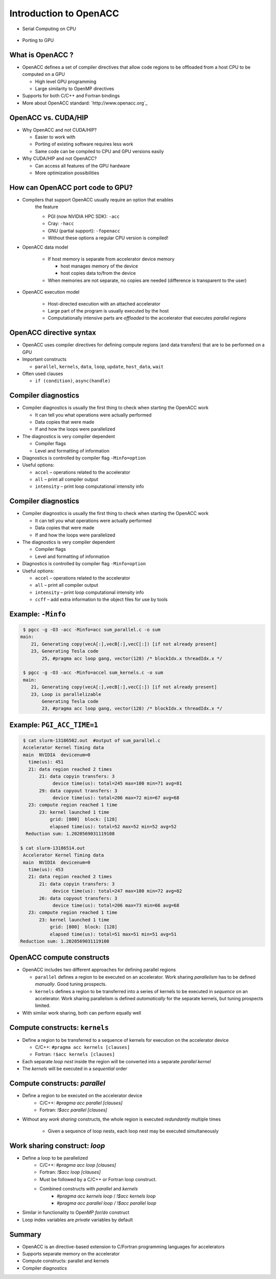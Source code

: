 .. _openacc-introduction:

Introduction to OpenACC
=======================

- Serial Computing on CPU

 .. image:: img/serial_openaccc.png

- Porting to GPU

 .. image:: img/parallel_openacc.png

What is OpenACC ?
-----------------

-  OpenACC defines a set of compiler directives that allow code regions
   to be offloaded from a host CPU to be computed on a GPU

   -  High level GPU programming
   -  Large similarity to OpenMP directives

-  Supports for both C/C++ and Fortran bindings
-  More about OpenACC standard: `http://www.openacc.org`_

OpenACC vs. CUDA/HIP
--------------------

-  Why OpenACC and not CUDA/HIP?

   -  Easier to work with
   -  Porting of existing software requires less work
   -  Same code can be compiled to CPU and GPU versions easily

-  Why CUDA/HIP and not OpenACC?

   -  Can access all features of the GPU hardware
   -  More optimization possibilities

How can OpenACC port code to GPU?
--------------------------------

- Compilers that support OpenACC usually require an option that enables
   the feature

   -  PGI (now NVIDIA HPC SDK): ``-acc``
   -  Cray: ``-hacc``
   -  GNU (partial support): ``-fopenacc``

   - Without these options a regular CPU version is compiled!

- OpenACC data model

   -  If host memory is separate from accelerator device memory

      -  host manages memory of the device
      -  host copies data to/from the device

   -  When memories are not separate, no copies are needed (difference
      is transparent to the user)

- OpenACC execution model

   -  Host-directed execution with an attached accelerator
   -  Large part of the program is usually executed by the host
   -  Computationally intensive parts are *offloaded* to the accelerator
      that executes *parallel regions*


OpenACC directive syntax
------------------------

======= =============== =========== ==============
\       sentinel        construct   clauses
======= =============== =========== ==============
C/C++   ``#pragma acc`` ``data``    ``copy(data)``
                        ``update``  ``host(data)``
                        ``kernels`` 
                        ``parallel``  
Fortran ``!$acc``       ``data``    ``copy(data)``
                        ``update``  ``host(data)``
                        ``kernels``
                        ``parallel``
======= =============== =========== ==============

-  OpenACC uses compiler directives for defining compute regions (and
   data transfers) that are to be performed on a GPU
-  Important constructs

   -  ``parallel``, ``kernels``, ``data``, ``loop``, ``update``,
      ``host_data``, ``wait``

-  Often used clauses

   -  ``if (condition)``, ``async(handle)``


.. typealong:: Adding two vector 

   .. tabs::

      .. tab:: c

         .. literalinclude:: ../examples/OpenACC/vector-sum/solution/c/sum.c
                        :language: c

      .. tab:: OpenACC parallel

         .. literalinclude:: ../examples/OpenACC/vector-sum/solution/c/sum_parallel.c
                        :language: c

      .. tab:: OpenACC kernels

         .. literalinclude:: ../examples/OpenACC/vector-sum/solution/c/sum_kernels.c
                        :language: c

Compiler diagnostics
--------------------

-  Compiler diagnostics is usually the first thing to check when
   starting the OpenACC work

   -  It can tell you what operations were actually performed
   -  Data copies that were made
   -  If and how the loops were parallelized

-  The diagnostics is very compiler dependent

   -  Compiler flags
   -  Level and formatting of information


-  Diagnostics is controlled by compiler flag ``-Minfo=option``
-  Useful options:

   -  ``accel`` – operations related to the accelerator
   -  ``all`` – print all compiler output
   -  ``intensity`` – print loop computational intensity info


.. _compiler-diagnostics-1:

Compiler diagnostics
--------------------

-  Compiler diagnostics is usually the first thing to check when
   starting the OpenACC work

   -  It can tell you what operations were actually performed
   -  Data copies that were made
   -  If and how the loops were parallelized

-  The diagnostics is very compiler dependent

   -  Compiler flags
   -  Level and formatting of information


-  Diagnostics is controlled by compiler flag ``-Minfo=option``
-  Useful options:

   -  ``accel`` – operations related to the accelerator
   -  ``all`` – print all compiler output
   -  ``intensity`` – print loop computational intensity info
   -  ``ccff`` – add extra information to the object files for use by
      tools


Example: ``-Minfo``
-------------------

.. code:: bash

  $ pgcc -g -O3 -acc -Minfo=acc sum_parallel.c -o sum
 main:
     21, Generating copy(vecA[:],vecB[:],vecC[:]) [if not already present]
     23, Generating Tesla code
         25, #pragma acc loop gang, vector(128) /* blockIdx.x threadIdx.x */

  $ pgcc -g -O3 -acc -Minfo=accel sum_kernels.c -o sum
  main:
     21, Generating copy(vecA[:],vecB[:],vecC[:]) [if not already present]
     23, Loop is parallelizable
         Generating Tesla code
         23, #pragma acc loop gang, vector(128) /* blockIdx.x threadIdx.x */


Example: ``PGI_ACC_TIME=1``
---------------------------
.. code:: bash

  $ cat slurm-13186502.out  #output of sum_parallel.c
  Accelerator Kernel Timing data
  main  NVIDIA  devicenum=0
    time(us): 451
    21: data region reached 2 times
        21: data copyin transfers: 3
             device time(us): total=245 max=100 min=71 avg=81
        29: data copyout transfers: 3
             device time(us): total=206 max=72 min=67 avg=68
    23: compute region reached 1 time
        23: kernel launched 1 time
            grid: [800]  block: [128]
            elapsed time(us): total=52 max=52 min=52 avg=52
   Reduction sum: 1.2020569031119108

 $ cat slurm-13186514.out
  Accelerator Kernel Timing data
  main  NVIDIA  devicenum=0
    time(us): 453
    21: data region reached 2 times
        21: data copyin transfers: 3
             device time(us): total=247 max=100 min=72 avg=82
        26: data copyout transfers: 3
             device time(us): total=206 max=73 min=66 avg=68
    23: compute region reached 1 time
        23: kernel launched 1 time
            grid: [800]  block: [128]
            elapsed time(us): total=51 max=51 min=51 avg=51
 Reduction sum: 1.2020569031119108


OpenACC compute constructs
--------------------------

-  OpenACC includes two different approaches for defining parallel
   regions

   -  ``parallel`` defines a region to be executed on an accelerator.
      Work sharing *parallelism* has to be defined *manually*. Good
      tuning prospects.
   -  ``kernels`` defines a region to be transferred into a series of
      kernels to be executed in *sequence* on an accelerator. Work
      sharing parallelism is defined *automatically* for the separate
      kernels, but tuning prospects limited.

-  With similar work sharing, both can perform equally well


Compute constructs: ``kernels``
-------------------------------

-  Define a region to be transferred to a sequence of kernels for
   execution on the accelerator device

   -  C/C++: ``#pragma acc kernels [clauses]``
   -  Fortran: ``!$acc kernels [clauses]``

-  Each separate *loop nest* inside the region will be converted into a
   separate *parallel kernel*
-  The *kernels* will be executed in a *sequential* order


Compute constructs: `parallel`
------------------------------

- Define a region to be executed on the accelerator device
    - C/C++: `#pragma acc parallel [clauses]`
    - Fortran: `!$acc parallel [clauses]`
- Without any *work sharing* constructs, the whole region is executed
  *redundantly* multiple times
    - Given a sequence of loop nests, each loop nest may be executed
      simultaneously


Work sharing construct: `loop`
------------------------------

- Define a loop to be parallelized
    - C/C++: `#pragma acc loop [clauses]`
    - Fortran: `!$acc loop [clauses]`
    - Must be followed by a C/C++ or Fortran loop construct.
    - Combined constructs with `parallel` and `kernels`
	- `#pragma acc kernels loop` / `!$acc kernels loop`
	- `#pragma acc parallel loop / !$acc parallel loop`
- Similar in functionality to OpenMP `for/do` construct
- Loop index variables are `private` variables by default


Summary
-------

-  OpenACC is an directive-based extension to C/Fortran programming
   languages for accelerators
-  Supports separate memory on the accelerator
-  Compute constructs: parallel and kernels
-  Compiler diagnostics

